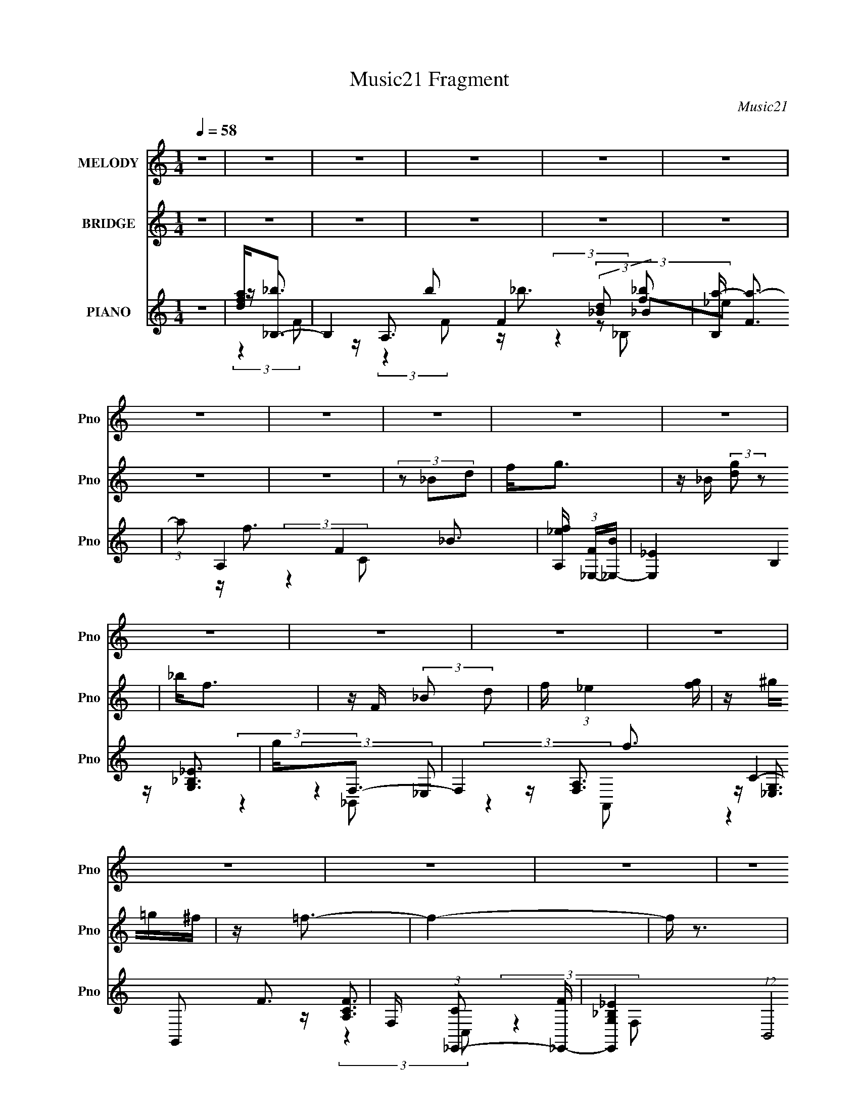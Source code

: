 X:1
T:Music21 Fragment
C:Music21
%%score ( 1 2 ) 3 ( 4 5 6 7 )
L:1/16
Q:1/4=58
M:1/4
I:linebreak $
K:none
V:1 treble nm="MELODY" snm="Pno"
V:2 treble 
L:1/4
V:3 treble nm="BRIDGE" snm="Pno"
L:1/4
V:4 treble nm="PIANO" snm="Pno"
V:5 treble 
V:6 treble 
L:1/8
V:7 treble 
L:1/4
V:1
 z4 | z4 | z4 | z4 | z4 | z4 | z4 | z4 | z4 | z4 | z4 | z4 | z4 | z4 | z4 | z4 | z4 | z4 | z4 | %19
 z4 | z4 | z4 | z4 | z F (3:2:2z _B2 | _BB z2 | Fdc2 | z4 | (3:2:2z4 d2 | c_BB z | D (3:2:2F4 z/ | %30
 (3:2:2z4 d2 | dd z2 | (3:2:1G2d2 (3:2:1z | z c z2 | (3:2:2B/ z (3:2:2z/ G2(3:2:1_B2 | %35
 G(3:2:2d2 z2 | (3:2:1G/ x2/3 _B z2 | z c3- | c3 z | FF (3:2:2z _B2 | _BB z2 | Gd z2 | %42
 (3:2:2c2 z4 | (3:2:2z4 g2 | ff z2 | (3:2:2f2 d4- | (3:2:2d2 z4 | dg (3:2:2z f2 | (3g2 z2 g2 | %49
 ff z2 | (3:2:2d4 [df]2 | z gg z | ggg z | g2f2- | f4- | f z3 | z (3d2 z/ g2 | z g z2 | df2 z | %59
 dg z2 | d(3f2 z/ f2 | _bb z2 | z (3g2 z/ f2 | _B2<d2- | (12:7:2d4 z/ (3:2:1[f_b]2 | z _bg z | %66
 gggg | z gf z | d(3[f_B]2 z/ B2 | dd z2 | cc z2 | G (3:2:2c4 z/ | (3:2:2z4 d2 | g(3g2 z/ f2 | %74
 df2 z | dg z2 | d(3f2 z/ f2 | _bb z2 | f(3f2 z/ _B2 | z (3f2 z/ d2- | (6:5:1d2 z f (3:2:1z/ | %81
 z _bgg | z gg z | ggf z | df (3:2:2z _B2 | dd z2 | (3:2:2_B2 G4 | z (3d2 z/ c2 | z d z2 | %89
 (3:2:2G2 _B4- | B4- | B4- | B4- | (3:2:2B/ z z3 | z4 | z4 | z4 | z4 | z4 | z4 | z4 | z4 | z4 | %103
 z4 | z4 | z4 | z4 | z4 | z4 | z4 | z4 | z4 | z4 | z4 | z4 | z4 | z4 | z4 | z4 | z4 | z4 | z4 | %122
 z4 | z4 | z4 | z F (3:2:2z _B2 | _BB z2 | Fdc2 | z4 | (3:2:2z4 d2 | c_BB z | D (3:2:2F4 z/ | %132
 (3:2:2z4 d2 | dd z2 | (3:2:1G2d2 (3:2:1z | z c z2 | (3:2:2B/ z (3:2:2z/ G2(3:2:1_B2 | %137
 G(3:2:2d2 z2 | (3:2:1G/ x2/3 _B z2 | z c3- | c3 z | FF (3:2:2z _B2 | _BB z2 | Gd z2 | %144
 (3:2:2c2 z4 | (3:2:2z4 g2 | ff z2 | (3:2:2f2 d4- | (3:2:2d2 z4 | dg (3:2:2z f2 | (3g2 z2 g2 | %151
 ff z2 | (3:2:2d4 [df]2 | z gg z | ggg z | g z f2- | f4- | f2 z2 | z (3d2 z/ g2 | z g z2 | df2 z | %161
 dg z2 | d(3f2 z/ f2 | _bb z2 | z (3g2 z/ f2 | _B2<d2- | (12:7:2d4 z/ (3:2:1[f_b]2 | z _bg z | %168
 gggg | z gf z | d(3[f_B]2 z/ B2 | dd z2 | cc z2 | G (3:2:2c4 z/ | (3:2:2z4 d2 | g(3g2 z/ f2 | %176
 df2 z | dg z2 | d(3f2 z/ f2 | _bb z2 | f(3f2 z/ _B2 | z (3f2 z/ d2- | (6:5:1d2 z f (3:2:1z/ | %183
 z _bgg | z gg z | ggf z | df (3:2:2z _B2 | dd z2 | (3:2:2_B2 G4 | z (3d2 z/ c2 | z d z2 | %191
 (3:2:2G2 _B4- | B4- | B4- | (3:2:2B/ z (3d2 z/ g2 | z g z2 | df2 z | dg z2 | d(3f2 z/ f2 | %199
 _bb z2 | z (3g2 z/ f2 | _B2<d2- | (12:7:2d4 z/ (3:2:1[f_b]2 | z _bg z | gggg | z gf z | %206
 d(3[f_B]2 z/ B2 | dd z2 | cc z2 | G (3:2:2c4 z/ | (3:2:2z4 d2 | g(3g2 z/ f2 | df2 z | dg z2 | %214
 d(3f2 z/ f2 | _bb z2 | f(3f2 z/ _B2 | z (3f2 z/ d2- | (6:5:1d2 z f (3:2:1z/ | z _bgg | z gg z | %221
 ggf z | df (3:2:2z _B2 | dd z2 | (3:2:2_B2 G4 | z (3d2 z/ c2 | z d z2 | (3:2:2G2 _B4- | B4- | %229
 B4- | (3:2:2B/ z F2 z | z _BG z | GGGG | z GFD | z F (3:2:2z _B,2 | D(3D2 z/ C2 | %236
 (3:2:2_B,2 G,4- | (3:2:2G,/ z (3D2 z/ C2- | (3C z/ D2 (3:2:2z/ C2- | C4 | z G,3 | z _B,3- | B,4- | %243
 (12:7:2B,4 z2 |] %244
V:2
 x | x | x | x | x | x | x | x | x | x | x | x | x | x | x | x | x | x | x | x | x | x | x | %23
 (3z/ _B/ z/ | (3z/ _B/ z/ | x | x | x | x | x | x | (3:2:2z/ G- | x | (3:2:2z/ _B- | x | %35
 (3:2:2z/ G- | (3:2:1z/ d/ (3:2:1z/4 | x | x | (3z/ _B/ z/ | (3z/ _B/ z/ | (3:2:2z/ c- | x | x | %44
 (3z/ _B/ z/ | x | x | (3z/ g/ z/ | x | (3z/ _B/ z/ | x | x | x | x | x | x | x | (3z/ f/ z/ | x | %59
 (3z/ f/ z/ | x | (3z/ g/ z/ | x | x | x | x | x | x | x | (3z/ c/ z/ | (3z/ _B/ z/ | x | x | x | %74
 x | (3z/ f/ z/ | x | (3z/ g/ z/ | x | x | z3/4 _b/4 | x | x | x | (3z/ _B/ z/ | (3z/ c/ z/ | x | %87
 x | (3z/ c/ z/ | x | x | x | x | x | x | x | x | x | x | x | x | x | x | x | x | x | x | x | x | %109
 x | x | x | x | x | x | x | x | x | x | x | x | x | x | x | x | (3z/ _B/ z/ | (3z/ _B/ z/ | x | %128
 x | x | x | x | x | (3:2:2z/ G- | x | (3:2:2z/ _B- | x | (3:2:2z/ G- | (3:2:1z/ d/ (3:2:1z/4 | x | %140
 x | (3z/ _B/ z/ | (3z/ _B/ z/ | (3:2:2z/ c- | x | x | (3z/ _B/ z/ | x | x | (3z/ g/ z/ | x | %151
 (3z/ _B/ z/ | x | x | x | x | x | x | x | (3z/ f/ z/ | x | (3z/ f/ z/ | x | (3z/ g/ z/ | x | x | %166
 x | x | x | x | x | (3z/ c/ z/ | (3z/ _B/ z/ | x | x | x | x | (3z/ f/ z/ | x | (3z/ g/ z/ | x | %181
 x | z3/4 _b/4 | x | x | x | (3z/ _B/ z/ | (3z/ c/ z/ | x | x | (3z/ c/ z/ | x | x | x | x | %195
 (3z/ f/ z/ | x | (3z/ f/ z/ | x | (3z/ g/ z/ | x | x | x | x | x | x | x | (3z/ c/ z/ | %208
 (3z/ _B/ z/ | x | x | x | x | (3z/ f/ z/ | x | (3z/ g/ z/ | x | x | z3/4 _b/4 | x | x | x | %222
 (3z/ _B/ z/ | (3z/ c/ z/ | x | x | (3z/ c/ z/ | x | x | x | (3:2:2z _B/ | x | x | x | %234
 (3z/ _B,/ z/ | x | x | x | x | x | x | x | x | x |] %244
V:3
 z | z | z | z | z | z | z | z | (3z/ _B/d/ | f/<g/ | z/4 _B/4 (3:2:2[dg]/ z/ | _b/<f/ | %12
 z/4 F/4 (3:2:2_B/ d/ | f/4 (3:2:1_e [fg]/4 | z/4 ^g/4=g/4^f/4 | z/4 =f3/4- | f- | f/4 z3/4 | z | %19
 z | z | z | z | z | z | z | z | z | z | z | z | z | z | z | z | z | z | z | z | z | z | z | z | %43
 z | z | z | z | z | z | z | z | z | z | z | z | z | z | z | z | z | z | z | z | z | z | z | z | %67
 z | z | z | z | z | z | z | z | z | z | z | z | z | z | z | z | z | z | z | z | z | z | z | z | %91
 z | (3:2:2z [_Bc]/ | [df]/<g/- | g/4 (3:2:2z/8 _B/4-(3:2:2B/4_e/ | g/<f/- | %96
 f/4 (3:2:2z/8 _B/4-(3:2:2B/4d/ | f/4_e/ z/4 | (3:2:2d c/- | (3:2:2c/4 z/8 _B3/4 | (3:2:2A F/- | %101
 (3:2:2F/4 z/8 g3/4- | g/ (3:2:2_B/ _e/ | g/<f/- | (12:7:2f F/ (3:2:1_B/ | f/<_e/ | %106
 d3/4 (3:2:1_B/ | g/4(3a/ z/8 g/ | (3f/ z/ [_Bc]/ | [df]/4 g/ (3:2:1d/ | f3/4 (3:2:1d/ | %111
 f/4 g/4 (3:2:2f/ d/ | (3:2:2f [fg]/ | [_bc']/4 d'/ (3:2:1c'/ | (3:2:2_b a/ | _b/4(3a/ z/8 g/ | %116
 f3/4 z/4 | d/4(3_b/ z/8 g/ | (3:2:2g d/ | g/4(3g/ z/8 f/ | (3f F/ _B/ | d/4(3d/ z/8 c/ | %122
 (3:2:2c g/ | f- | f- | f/4 z3/4 | z | z | z | z | z | z | z | z | z | z | z | z | z | z | %140
 F/4 [GA]/4 (3:2:2G/ F/- | (3:2:2F/4 z/ z/ | z | z | z | z | z | z | z | z | z | z | z | z | z | %155
 z | z | z | z | z | z | z | z | z | z | z | z | z | z | z | z | z | z | z | z | z | z | z | z | %179
 z | z | z | z | z | z | z | z | z | z | z | z | z | z | (3z/ _e'/g'/ | (3_b'/a'/ z/ | z | z | z | %198
 (3:2:2z _b/ | _b/4(3b/ z/8 g/- | (3:2:2g d/ | _b/4 a/ (3:2:1g/ | f3/4 z/4 | z | z | z | z | z | %208
 z | (3:2:2z _b/ | a/4 g/4 (3:2:1f | z | z | z | z | z | z | z | z | z | z | z | z | z | z | z | %226
 z | z | z | z | z | z | z | z | z | z | z | z | z | z | z/4 [d'g']3/4 | z/4 [gg']3/4- | [gg']- | %243
 [gg']/<[ff']/- | [ff'] | z/4 [gg']/ z/4 | (3:2:2[ff'] [_e_e']/ | z/4 [cc']3/4- | [cc']- | [cc']- | %250
 [cc']- | [cc']/4 z3/4 |] %252
V:4
 z4 | [dfa]2<_B,2- | B,4- b2 F4- (3:2:2[_Bd]2 [f_b]2 | [B,a-] [a-F]3 | (3:2:1a2 A,4- F4- _B3- | %5
 [A,_ef] (3:2:1[F_E,-][_E,-B]7/3 | [E,_E]4 B,4 | g2<F,2- | F,4- f3 C4- F3- | %9
 F, (3:2:1[C_E,,-]2 [_E,,-F]5/3 | [E,,G,_B,_E]4 (12:7:1B,,8 | z D,,3- | %12
 D,,3 [F,A,] (3:2:1A,,4 [F,A,D]2 z | z C,,3- | [F,G,] C,, (3:2:1G,, [^G,^G,,] [=G,=G,,] [^F,,^F,] | %15
 z F,,3- | [A,CF] (24:19:1[C,A,CF]16 F,,8- F,,4- F,, | C F,4- [A,CF]3- | %18
 (6:5:1[F,A,-C-F-]2 [A,-C-F-A,CF]7/3 | [A,CF] (3:2:1[F,F,,] (3F,, z/ C,2- | C,4- [A,CF]4 F,3- | %21
 C,4- F,4- [A,CF]3- | C,4- F,4- [A,CF]4- | (3:2:1C, [F,_B,,-] [_B,,-A,CF]7/3 | %24
 (12:11:2B,,4 F,4 [DF]3 | z F,,3- | (12:11:2[F,,A,C]4 C,8 | (3:2:1F, x/3 _E,,3- | %28
 [E,,G,_B,D]3 [G,B,D] (3:2:1B,,4 | (3:2:1E, x/3 _B,,3- | B,,4- [DF] (12:11:1F,4 [DF_B]3 | %31
 B,, _E,,3- | (12:7:1[B,,G,_B,_E]8 E,,4- E,, | (3:2:1E, x/3 D,,3- | %34
 (12:11:2D,,4 A,,4 [F,A,D]2 (3:2:1z/ | G,2<C,,2- | [C,,_E,G,C]3 [E,G,C] (3:2:1G,,4 | %37
 (3:2:1C, x/3 F,,3- | [A,CF] (12:7:1[C,A,CF]8 F,,4- F,, | (3:2:1[F,_B,,-]2 _B,,8/3- | %40
 B,,4 F,4 [DF_B]3 | z F,,3- | [F,,A,CF]4 [A,CF] C,4 | z _E,,3- | [E,,G,_B,_E]3 [G,B,E] (3:2:1B,,4 | %45
 (3:2:1E, x/3 _B,,3- | [DFB] (12:11:1[F,DF_B]4 B,,4- B,, | z _E,,3- | [E,,G,_B,_E]4 (12:11:1B,,4 | %49
 F,2<D,,2- | [D,,F,A,D]3 [F,A,D] (3:2:1A,,4 | (3:2:1D, x/3 C,3- | (12:11:1[C,_EG]4 [EG] (3:2:1G,4 | %53
 (3:2:2z2 [F,,A,CF]4- | [F,,A,CF]4 | z [F,,A,CF] z2 | (3:2:1[F,,A,CF]/ x2/3 [D,,D,]2 z | z _B,,3- | %58
 (12:7:2[B,,_BdFBd]4 B,/ (3:2:1[Bd]2 | F2<F,,2- | [F,,CFACFACA]3 (3[CAF,]3/2 (1:1:2F,/ C,4 | %61
 z G,,3- | [G,,DG_BDGB]3 (12:7:2D,4 G,2 | F2<D,,2- | %64
 (12:7:1[D,,DFADFA]4[DFAD,]2/3 (3:2:1D, (3:2:1A,,2 | z _E,,3- | %66
 (12:7:1[E,,_EG_BEGB]4[EGBB,,]2/3 (3:2:1B,, (3:2:1E,2 | z _B,,3- | %68
 [B,,DF_B]3 (3:2:2[F_BB,]3/2 (1:1:1B,5/2 | z C,,3- | %70
 [C,,G,C_EG,CEG,CE]3 (3[G,CEG,,]3/2 (4:3:2G,,16/7 C,2 | z F,,3- | %72
 (12:7:1[F,,FAFA]4[FAC,]2/3 (3:2:1C, (3:2:1F,2 | z _B,,3- | [B,,_BBddFBdFBd]3 (3:2:1[FBdB,F]3/2 | %75
 z F,,3- | [F,,FAcFAcFAc]3 (3:2:1[FAcC,]3/2 C,3 (3:2:1F,2 | z G,,3- | %78
 (12:7:2[G,,DG_BDGB]4 [G,GB] (3:2:2[GBD,]3/2 (1:1:1D,/ | D2<D,,2- | %80
 (12:7:1[D,,DFADFA]4[DFAA,,]2/3 (12:7:1A,,20/7 (3:2:1D,2 | z _E,,3- | [E,,_EG_BEGB]3 (3:2:1E,2 | %83
 z _B,,3- | [B,,F_BdBd]3 (3:2:1B, x/3 | z C,,3- | [C,,C_EGCE]2[CEG,,] (3:2:2G,,/ C, | _E2<F,,2- | %88
 (12:7:1[CFAF,-]4 [F,F,,]5/3- F,,7/3- F,, | F, (3:2:1[CFA_B,,-D-_B-]2 [_B,,D_B]5/3- | [B,,DB]4- | %91
 [B,,DB]4 | z [F,,A,CF]2 z | z _E,,3- | (12:7:3[E,,_E,E,]4 [E,B,,]5/2 B,,3/2 | [F_B]2<_B,,2- | %96
 [DFBD,] [D,F,]3 (24:13:2F,32/13 B, B,,4- B,, | [_B,DF_B]2<C,2- | [C,_E,]4 (6:5:2G,4 C4 | %99
 z [F,,C,]3- | [F,,C,A,,]3 [A,,A,CF] (3:2:1F, | z _E,,3- | %102
 (12:11:1[E,,G,,]4 [G,,B,,]/3 (6:5:1B,,18/5 (3:2:1E, | (3:2:1E,/ x2/3 _B,,3- | %104
 [B,,D,]4 (24:13:2F,8 B,2 | (3:2:1[B,DF_B]/ [DF_B]2/3C,3- | (12:11:2[C,_E,]4 G,4 (3:2:1C2 | %107
 z F,,3- | [F,,A,,]4 (6:5:2C,4 F,2 | z _B,,3- | [B,,DF_B]4 (3:2:2F,4 B,2 | z F,,3- | %112
 [F,,A,,]4 (24:13:2C,8 F, | (3:2:1F, x/3 G,,3- | [G,,G,]3 (3:2:1D,4 | z D,,3- | %116
 (12:11:1[D,,DF,A,D]4 [F,A,] (12:7:1A,,8 | G,2<_E,,2- | [E,,G,_B,_E]3 (3:2:2B,,4 E,2 | %119
 (3:2:1[E,D] D/3_B,,3- | (12:11:1[B,,D,-]4 [D,-F,]/3 (24:13:1F,96/13 (3:2:1B, | %121
 [D,_E] (3:2:1[B,C,-]C,7/3- | C,2 (3:2:2G,/ C2 (3[_EGc]2 z/ [F,,A,CF]2 | [F,,A,CF]4- | %124
 [F,,A,CF]4- C,4- | [F,,A,CF] (3:2:1[C,_B,,-] _B,,7/3- | (12:7:2B,,4 F,2 [DF]2 z | z F,,3- | %128
 (12:11:2[F,,GA,C]4 C,8 | (3:2:1[F,D] x/3 _E,,3- | [E,,G,_B,D]3 [G,B,D] (3:2:1B,,4 | %131
 (3:2:1E, x/3 _B,,3- | B,,3 [DF] (6:5:1F,2 [DF_B]2 z | z _E,,3- | (12:7:1[B,,G,_B,_E]8 E,,4- E,, | %135
 (3:2:1E, x/3 D,,3- | (12:11:2D,,4 A,,4 [F,A,D]2 (3:2:1z/ | G,2<C,,2- | %138
 [C,,_E,G,C]3 [E,G,C] (3:2:1G,,4 | (3:2:1C, x/3 F,,3- | [A,CF] (12:7:1[C,A,CF]8 F,,4- F,, | %141
 (3:2:1[F,_B,,-]2 _B,,8/3- | B,,3 (3:2:1F,4 [DF_B]2 z | z F,,3- | [F,,A,CF]4 [A,CF] C,4 | %145
 z _E,,3- | [E,,G,_B,_E]3 [G,B,E] (3:2:1B,,4 | (3:2:1E, x/3 _B,,3- | [B,,DF_B]4 [DFB] (3:2:1F,4 | %149
 z _E,,3- | [E,,G,_B,_E]4 (12:11:1B,,4 | F,2<D,,2- | [D,,F,A,D]3 [F,A,D] (3:2:1A,,4 | %153
 (3:2:1D, x/3 C,3- | (12:11:1[C,_EG]4 [EG] (3:2:1G,4 | (3:2:2z2 [F,,A,CF]4- | [F,,A,CF]4 | %157
 z [F,,A,CF] z2 | (3:2:1[F,,A,CF]/ x2/3 [D,,D,]2 z | z _B,,3- | %160
 (12:7:2[B,,_BdFBd]4 B,/ (3:2:1[Bd]2 | F2<F,,2- | [F,,CFACFACA]3 (3[CAF,]3/2 (1:1:2F,/ C,4 | %163
 z G,,3- | [G,,DG_BDGB]3 (12:7:2D,4 G,2 | F2<D,,2- | %166
 (12:7:1[D,,DFADFA]4[DFAD,]2/3 (3:2:1D, (3:2:1A,,2 | z _E,,3- | %168
 (12:7:1[E,,_EG_BEGB]4[EGBB,,]2/3 (3:2:1B,, (3:2:1E,2 | z _B,,3- | %170
 [B,,DF_B]3 (3:2:2[F_BB,]3/2 (1:1:1B,5/2 | z C,,3- | %172
 [C,,G,C_EG,CEG,CE]3 (3[G,CEG,,]3/2 (4:3:2G,,16/7 C,2 | z F,,3- | %174
 (12:7:1[F,,FAFA]4[FAC,]2/3 (3:2:1C, (3:2:1F,2 | z _B,,3- | [B,,_BBddFBdFBd]3 (3:2:1[FBdB,F]3/2 | %177
 z F,,3- | [F,,FAcFAcFAc]3 (3:2:1[FAcC,]3/2 C,3 (3:2:1F,2 | z G,,3- | %180
 (12:7:2[G,,DG_BDGB]4 [G,GB] (3:2:2[GBD,]3/2 (1:1:1D,/ | D2<D,,2- | %182
 (12:7:1[D,,DFADFA]4[DFAA,,]2/3 (12:7:1A,,20/7 (3:2:1D,2 | z _E,,3- | [E,,_EG_BEGB]3 (3:2:1E,2 | %185
 z _B,,3- | [B,,F_BdBd]3 (3:2:1B, x/3 | z C,,3- | [C,,C_EGCE]2[CEG,,] (3:2:2G,,/ C, | _E2<F,,2- | %190
 (12:7:1[CFAF,-]4 [F,F,,]5/3- F,,7/3- F,, | F, (3:2:1[CFA_B,,-D-_B-] [_B,,D_B]7/3- | %192
 [B,,DB]4- [FB]4- | [B,,DB] [FB] (3:2:2z/ [F,,F,_E]- (3:2:2[F,,F,E] [F,,F,G]2 | %194
 (3:2:1[F,,F,_B]2[F,,F,F]2 (3:2:1z | z [_B,,DF_B]2 z | z4 | z [F,,CA,F][F,,A,CF][F,,A,FC] | %198
 z [F,,A,FC] z2 | z G,,3- | [G,,DG_BDGBGB]3 (3:2:1[GBD,G,]3/2 | D2<D,,2- | %202
 (12:7:2[D,,DFAD]4 [A,,D]2 (3:2:2[DD,]/ (1:1:1D,3/2 | z _E,,3- | %204
 (12:7:1[E,,_EG_BEGB]4[EGBB,,]2/3 (3:2:1B,, (3:2:1E,2 | z _B,,3- | %206
 (12:7:2[B,,F_BdF]4 [B,F] (3:2:1F3/2 | z C,,3- | (12:7:2[C,,C,C_EGCE]4 [G,,C]4 | [C_E]2<F,,2- | %210
 (12:7:2[F,,CFACFA]4 [C,CFA]4 (3:2:1F,2 | z _B,,3- | (12:7:1[B,,_BdFBd]4[FBdB,]2/3 z | z F,,3- | %214
 [F,,CFACFA]3 (3:2:2F,2 C,4 | z G,,3- | (12:11:3[G,,DG_BDGBDGB]4 [DGBD,]/ D,7/2 (3:2:1G,2 | %217
 F2<D,,2- | (12:7:1[D,,FAFA]4[FAA,,]2/3 (12:7:1A,,20/7 (3:2:1D,2 | z _E,,3- | %220
 (12:7:2[E,,_EG_BEG]4 [E,E]2 (3:2:1E/ | z _B,,3- | (12:7:1[B,,F_BdFBd]4[FBdB,]2/3 (3:2:1B, x/3 | %223
 z C,,3- | [C,,C_EGCE]3 (12:7:2G,,4 C,2 | _E2<F,,2- | %226
 (12:7:1[F,,CFACFA]4[CFAC,]2/3 (12:7:1C,20/7 (3:2:1F,2 | z _B,,3- | [B,,FF-]4 (3:2:1B,2 | %229
 (3:2:1F x/3 (3_B,,2 z/ [A,A]2 | [F,F](3:2:2[_B,,_B,A,,A,]2 z/ [F,,F,] (3:2:1z/ | %231
 z [_E,,_B,,G,_B,_E]3- | [E,,B,,G,B,E]3 (6:5:2E,4 z | z [_B,,DF_B]3- | %234
 (12:11:1[B,,DFB]4 F,4- (3:2:1B,4 | (3:2:1[F,_EG] [_EG]/3[C,EGc]3- | [C,EGcC]3 (3:2:1G,4 | %237
 z F,,3- | F,,4- [A,CF] C,4- [A,CF]3- | F,,4- C,4- [A,CF]4- | F,,4- C,4 [A,CF]4- | %241
 [G_B_e_E]4- F,, [A,CF] | [GBeE]2 z2 | [F_B_B,d]3 z | z (3F2 z/ c2 | d[_E,,_E,c]2 z | [D,,D,]3 z | %247
 z [F,,F,A,C]3- | [F,,F,A,C]4- F4- | [F,,F,A,C]4- F4- | [F,,F,A,C]3 F z | [DF_B,,AF,]4- | %252
 [DFB,,AF,]4- B,4- | [DFB,,AF,]4- B,4- | [DFB,,AF,]4- B,4- | [DFB,,AF,]4 B,4- | (3:2:2B,/ z z3 | %257
 f'2<a'2- | a'3 z |] %259
V:5
 x4 | z _b3- | x38/3 | z A,3- | x37/3 | z _b3 | (3z2 _B2_e2 x4 | z f3- | x14 | z [G,_B,_E]3 | %10
 (3:2:2z4 _E,2 x14/3 | z [F,A,]3- | x29/3 | z [_E,G,]3 | x17/3 | z [A,CF]3- | (3:2:2z4 F,2- x68/3 | %17
 x8 | (3:2:2z4 F,2- | z [A,CF]3- | x11 | x11 | x12 | z [DF]3 | x28/3 | z [A,C]3 | %26
 (3:2:2z4 F,2- x13/3 | z [G,_B,D]3- | (3:2:2z4 _E,2- x8/3 | z [DF]3- | x35/3 | z [G,_B,_E]3 | %32
 (3:2:2z4 _E,2- x17/3 | z [F,A,D]3 | x26/3 | z [_E,G,C]3- | (3:2:2z4 C,2- x8/3 | z [A,CF]3- | %38
 (3:2:2z4 F,2- x20/3 | z [DF_B]3 | x11 | z [A,CF]3- | (3:2:2z4 F,2 x5 | z [G,_B,_E]3- | %44
 (3:2:2z4 _E,2- x8/3 | z [DF_B]3- | (3:2:2z4 _B,2 x17/3 | z [G,_B,_E]3 | (3:2:2z4 _E,2 x11/3 | %49
 z [F,A,D]3- | (3:2:2z4 D,2- x8/3 | z [_EG]3- | (3:2:2z4 C2 x10/3 | x4 | x4 | %55
 (3:2:2z2 [F,,A,CF]4- | (3:2:2z4 [G,,G,G]2 | z [F_Bd]2 z | (3z2 _B,2 z2 | z [FAc] (3:2:2z F,2- | %60
 (3z2 F,2[FA]2 x8/3 | z (3:2:2[DG_B]4 z/ | (3z2 G,2D2 x8/3 | z (3:2:2[DFA]4 z/ | (3z2 D,2D2 x | %65
 z (3:2:2[_EG_B]4 z/ | (3z2 _E,2_E2 x | z (3:2:2[DF_B]4 z/ | z [F_B]2 z x5/3 | %69
 z (3:2:2[G,C_E]4 z/ | (3z2 C,2 z2 x8/3 | z (3:2:2[CFA]4 z/ | (3z2 F,2C2 x | z [F_Bd]2 z | %74
 (3z2 _B,2 z2 | z [FAc]2 z | (3z2 F,2 z2 x13/3 | z [G_Bd] (3:2:2z G,2- | (3z2 D,2 z2 x/3 | %79
 z (3:2:2[DFA]4 z/ | (3z2 D,2D2 x2 | z (3:2:2[_EG_B]4 z/ | (3:2:2z4 _E,2 x/3 | z (3:2:2[F_Bd]4 z/ | %84
 (3z2 _B,2F2 | z (3:2:2[C_EG]4 z/ | z G3 | z [CFA]3- | (3:2:2z4 [CFA]2- x10/3 | z F z2 | x4 | x4 | %92
 x4 | z [G,_B,_E]3 | z (3:2:2[G,_B,_E]2 z2 x | z [DF_B]3- | z [DF_B]2 z x7 | z [_EGc]3 | %98
 z [_EGc]3 x7 | z [A,CF]3- | z (3[A,CF]2 z/ [A,CF]2 x2/3 | z [G,_B,_E]3 | z [G,_B,_E]2 z x11/3 | %103
 z [DF_B]3 | z [DF_B]2 z x17/3 | z [_EGc]3 | z [_EGc]2 z x11/3 | z [A,CF]3 | z [A,CF]2 z x14/3 | %109
 z [DF_B]3 | (3z2 _B,2 z2 x4 | z [A,CF]3 | z [A,CF]3 x5 | z [_B,DG]3 | z [_B,DG]2 z x5/3 | %115
 z [F,A,]3- | (3:2:2z4 D,2 x16/3 | z [G,_B,_E]3 | (3:2:2z4 _E,2- x3 | z [DF_B]3 | %120
 z (3:2:2[DF_B]4 z/ x14/3 | z [_EGc]3 | x20/3 | (3:2:2z4 C,2- | x8 | z [DF]3 | x7 | z [A,C]3 | %128
 z A (3:2:2z [F,D]2- x13/3 | z [G,_B,D]3- | (3:2:2z4 _E,2- x8/3 | z [DF]3- | x26/3 | z [G,_B,_E]3 | %134
 (3:2:2z4 _E,2- x17/3 | z [F,A,D]3 | x26/3 | z [_E,G,C]3- | (3:2:2z4 C,2- x8/3 | z [A,CF]3- | %140
 (3:2:2z4 F,2- x20/3 | z [DF_B]3 | x26/3 | z [A,CF]3- | (3:2:2z4 F,2 x5 | z [G,_B,_E]3- | %146
 (3:2:2z4 _E,2- x8/3 | z [DF_B]3- | (3:2:2z4 _B,2 x11/3 | z [G,_B,_E]3 | (3:2:2z4 _E,2 x11/3 | %151
 z [F,A,D]3- | (3:2:2z4 D,2- x8/3 | z [_EG]3- | (3:2:2z4 C2 x10/3 | x4 | x4 | %157
 (3:2:2z2 [F,,A,CF]4- | (3:2:2z4 [G,,G,G]2 | z [F_Bd]2 z | (3z2 _B,2 z2 | z [FAc] (3:2:2z F,2- | %162
 (3z2 F,2[FA]2 x8/3 | z (3:2:2[DG_B]4 z/ | (3z2 G,2D2 x8/3 | z (3:2:2[DFA]4 z/ | (3z2 D,2D2 x | %167
 z (3:2:2[_EG_B]4 z/ | (3z2 _E,2_E2 x | z (3:2:2[DF_B]4 z/ | z [F_B]2 z x5/3 | %171
 z (3:2:2[G,C_E]4 z/ | (3z2 C,2 z2 x8/3 | z (3:2:2[CFA]4 z/ | (3z2 F,2C2 x | z [F_Bd]2 z | %176
 (3z2 _B,2 z2 | z [FAc]2 z | (3z2 F,2 z2 x13/3 | z [G_Bd] (3:2:2z G,2- | (3z2 D,2 z2 x/3 | %181
 z (3:2:2[DFA]4 z/ | (3z2 D,2D2 x2 | z (3:2:2[_EG_B]4 z/ | (3:2:2z4 _E,2 x/3 | z (3:2:2[F_Bd]4 z/ | %186
 (3z2 _B,2F2 | z (3:2:2[C_EG]4 z/ | z G3 | z [CFA]3- | (3:2:2z4 [CFA]2- x10/3 | z [F_B]3- | x8 | %193
 x5 | x4 | x4 | x4 | x4 | x4 | z (3:2:2[DG_B]4 z/ | (3z2 D,2 z2 | z (3:2:2[DFA]4 z/ | z [FA]2 z x | %203
 z (3:2:2[_EG_B]4 z/ | (3z2 _E,2G2 x | z (3:2:2[F_Bd]4 z/ | z [_Bd]2 z | z (3:2:2[C_EG]4 z/ | %208
 z (3:2:2G4 z/ x | z [CFA]2 z | (3z2 F,2 z2 x2 | z (3:2:2[F_Bd]4 z/ | (3z2 [F,_B,]2F2 | %213
 z [FAc] (3:2:2z F,2- | (3z2 F,2C2 x8/3 | z (3:2:2[DG_B]4 z/ | (3z2 G,2 z2 x11/3 | %217
 z (3:2:2[DFA]4 z/ | (3z2 D,2D2 x2 | z (3:2:2[_EG_B]4 z/ | z _B2 z | z (3:2:2[F_Bd]4 z/ | %222
 (3z2 _B,2F2 | z (3:2:2[C_EG]4 z/ | z (3:2:2G4 z/ x8/3 | z (3:2:2[CFA]4 z/ | (3z2 F,2F2 x2 | %227
 z (3:2:2[F_Bd]4 z/ | z (3:2:2[_Bd]4 z/ x4/3 | (3z2 [_B,_B]2 z2 | z3 [D,,D,] | (3:2:2z2 _E,4- | %232
 x7 | (3:2:2z4 F,2- | x31/3 | (3:2:2z4 G,2- | (3:2:2z4 [_EGc]2 x5/3 | z [A,CF]3- | x12 | x12 | %240
 x12 | x6 | x4 | x4 | (3z2 _B2 z2 | x4 | (3:2:2A4 [C,,C,G]2 | z F3- | x8 | x8 | x5 | %251
 (3:2:2z2 _B,4- | x8 | x8 | x8 | x8 | x4 | x4 | x4 |] %259
V:6
 x2 | (3:2:2z2 F- | x19/3 | (3:2:2z2 F- | x37/6 | (3:2:2z2 _B,- | x4 | (3:2:2z2 C- | x7 | %9
 (3:2:2z2 _B,,- | x13/3 | (3:2:2z2 A,,- | x29/6 | (3:2:2z2 G,,- | x17/6 | (3:2:2z2 C,- | x40/3 | %17
 x4 | x2 | x2 | x11/2 | x11/2 | x6 | (3:2:2z2 F,- | x14/3 | (3:2:2z2 C,- | x25/6 | (3:2:2z2 _B,,- | %28
 x10/3 | (3:2:2z2 F,- | x35/6 | (3:2:2z2 _B,,- | x29/6 | (3:2:2z2 A,,- | x13/3 | (3:2:2z2 G,,- | %36
 x10/3 | (3:2:2z2 C,- | x16/3 | (3:2:2z2 F,- | x11/2 | (3:2:2z2 C,- | x9/2 | (3:2:2z2 _B,,- | %44
 x10/3 | (3:2:2z2 F,- | x29/6 | (3:2:2z2 _B,,- | x23/6 | (3:2:2z2 A,,- | x10/3 | (3:2:2z2 G,- | %52
 x11/3 | x2 | x2 | x2 | x2 | (3:2:2z _B,2- | x2 | (3:2:2z C,2- | x10/3 | (3:2:2z D,2- | x10/3 | %63
 z/ ^G/ (3:2:2z/ D,- | x5/2 | (3:2:2z _B,,2- | x5/2 | (3:2:2z2 _B,- | x17/6 | (3:2:2z G,,2- | %70
 x10/3 | (3:2:2z C,2- | x5/2 | (3:2:2z _B,2- | x2 | (3:2:2z C,2- | x25/6 | (3:2:2z D,2- | x13/6 | %79
 (3:2:2z A,,2- | x3 | (3:2:2z2 _E,- | x13/6 | (3:2:2z2 _B,- | x2 | (3:2:2z G,,2- | (3z C,C | x2 | %88
 x11/3 | x2 | x2 | x2 | x2 | (3:2:2z2 _B,,- | x5/2 | (3:2:2z F,2- | (3z _B,B, x7/2 | (3:2:2z G,2- | %98
 x11/2 | (3:2:2z2 F,- | (3z F, z x/3 | (3:2:2z _B,,2- | (3:2:2z _E,2- x11/6 | (3:2:2z F,2- | %104
 (3:2:2z _B,2- x17/6 | (3:2:2z G,2- | (3z C[_EGc] x11/6 | (3:2:2z C,2- | (3z F,[A,CF] x7/3 | %109
 (3:2:2z F,2- | x4 | (3:2:2z C,2- | (3z F,F,- x5/2 | (3:2:2z2 D,- | x17/6 | z/ (3:2:2D2 z/4 | %116
 x14/3 | (3:2:2z _B,,2- | x7/2 | (3:2:2z F,2- | (3:2:2z2 _B,- x7/3 | (3:2:2z G,2- | x10/3 | x2 | %124
 x4 | (3:2:2z2 F,- | x7/2 | (3:2:2z2 C,- | (3z G z x13/6 | (3:2:2z2 _B,,- | x10/3 | (3:2:2z2 F,- | %132
 x13/3 | (3:2:2z2 _B,,- | x29/6 | (3:2:2z2 A,,- | x13/3 | (3:2:2z2 G,,- | x10/3 | (3:2:2z2 C,- | %140
 x16/3 | (3:2:2z2 F,- | x13/3 | (3:2:2z2 C,- | x9/2 | (3:2:2z2 _B,,- | x10/3 | (3:2:2z2 F,- | %148
 x23/6 | (3:2:2z2 _B,,- | x23/6 | (3:2:2z2 A,,- | x10/3 | (3:2:2z2 G,- | x11/3 | x2 | x2 | x2 | %158
 x2 | (3:2:2z _B,2- | x2 | (3:2:2z C,2- | x10/3 | (3:2:2z D,2- | x10/3 | z/ ^G/ (3:2:2z/ D,- | %166
 x5/2 | (3:2:2z _B,,2- | x5/2 | (3:2:2z2 _B,- | x17/6 | (3:2:2z G,,2- | x10/3 | (3:2:2z C,2- | %174
 x5/2 | (3:2:2z _B,2- | x2 | (3:2:2z C,2- | x25/6 | (3:2:2z D,2- | x13/6 | (3:2:2z A,,2- | x3 | %183
 (3:2:2z2 _E,- | x13/6 | (3:2:2z2 _B,- | x2 | (3:2:2z G,,2- | (3z C,C | x2 | x11/3 | x2 | x4 | %193
 x5/2 | x2 | x2 | x2 | x2 | x2 | (3:2:2z D,2- | x2 | (3:2:2z A,,2- | (3z D, z x/ | (3:2:2z _B,,2- | %204
 x5/2 | (3:2:2z2 _B,- | (3z _B, z | (3:2:2z2 G,,- | (3z C, z x/ | (3:2:2z C,2- | x3 | %211
 (3:2:2z _B,2- | x2 | (3:2:2z C,2- | x10/3 | (3:2:2z D,2- | x23/6 | (3:2:2z A,,2- | x3 | %219
 (3:2:2z2 _E,- | (3z _E, z | (3:2:2z2 _B,- | x2 | (3:2:2z G,,2- | (3z C,C x4/3 | (3:2:2z C,2- | %226
 x3 | (3:2:2z2 _B,- | (3:2:2z _B,2 x2/3 | x2 | x2 | x2 | x7/2 | (3:2:2z2 _B,- | x31/6 | x2 | %236
 x17/6 | (3:2:2z2 C,- | x6 | x6 | x6 | x3 | x2 | x2 | x2 | x2 | x2 | x2 | x4 | x4 | x5/2 | x2 | %252
 x4 | x4 | x4 | x4 | x2 | x2 | x2 |] %259
V:7
 x | x | x19/6 | x | x37/12 | x | x2 | x | x7/2 | x | x13/6 | x | x29/12 | x | x17/12 | x | x20/3 | %17
 x2 | x | x | x11/4 | x11/4 | x3 | x | x7/3 | x | x25/12 | x | x5/3 | x | x35/12 | x | x29/12 | x | %34
 x13/6 | x | x5/3 | x | x8/3 | x | x11/4 | x | x9/4 | x | x5/3 | x | x29/12 | x | x23/12 | x | %50
 x5/3 | x | x11/6 | x | x | x | x | (3:2:2z F/ | x | x | x5/3 | (3:2:2z G,/- | x5/3 | %63
 (3:2:2z/ A,,- | x5/4 | (3:2:2z _E,/- | x5/4 | x | x17/12 | (3:2:2z C,/- | x5/3 | (3:2:2z F,/- | %72
 x5/4 | (3:2:2z F/- | x | (3:2:2z F,/- | x25/12 | x | x13/12 | (3:2:2z D,/- | x3/2 | x | x13/12 | %83
 x | x | (3:2:2z C,/- | x | x | x11/6 | x | x | x | x | x | x5/4 | (3:2:2z _B,/- | x11/4 | %97
 (3:2:2z C/- | x11/4 | x | x7/6 | (3:2:2z _E,/- | (3:2:2z [G,_B,_E]/ x11/12 | (3:2:2z _B,/- | %104
 (3:2:2z [DF_B]/ x17/12 | (3:2:2z C/- | x23/12 | (3:2:2z F,/- | x13/6 | (3:2:2z _B,/- | x2 | %111
 (3:2:2z F,/- | x9/4 | x | x17/12 | (3:2:2z A,,/- | x7/3 | (3:2:2z _E,/- | x7/4 | (3:2:2z _B,/- | %120
 x13/6 | (3:2:2z C/- | x5/3 | x | x2 | x | x7/4 | (3:2:2z F/ | x25/12 | x | x5/3 | x | x13/6 | x | %134
 x29/12 | x | x13/6 | x | x5/3 | x | x8/3 | x | x13/6 | x | x9/4 | x | x5/3 | x | x23/12 | x | %150
 x23/12 | x | x5/3 | x | x11/6 | x | x | x | x | (3:2:2z F/ | x | x | x5/3 | (3:2:2z G,/- | x5/3 | %165
 (3:2:2z/ A,,- | x5/4 | (3:2:2z _E,/- | x5/4 | x | x17/12 | (3:2:2z C,/- | x5/3 | (3:2:2z F,/- | %174
 x5/4 | (3:2:2z F/- | x | (3:2:2z F,/- | x25/12 | x | x13/12 | (3:2:2z D,/- | x3/2 | x | x13/12 | %185
 x | x | (3:2:2z C,/- | x | x | x11/6 | x | x2 | x5/4 | x | x | x | x | x | (3:2:2z G,/- | x | %201
 (3:2:2z D,/- | x5/4 | (3:2:2z _E,/- | x5/4 | x | x | x | x5/4 | (3:2:2z F,/- | x3/2 | (3:2:2z F/ | %212
 x | x | x5/3 | (3:2:2z G,/- | x23/12 | (3:2:2z D,/- | x3/2 | x | x | x | x | (3:2:2z C,/- | x5/3 | %225
 (3:2:2z F,/- | x3/2 | x | x4/3 | x | x | x | x7/4 | x | x31/12 | x | x17/12 | x | x3 | x3 | x3 | %241
 x3/2 | x | x | x | x | x | x | x2 | x2 | x5/4 | x | x2 | x2 | x2 | x2 | x | x | x |] %259
